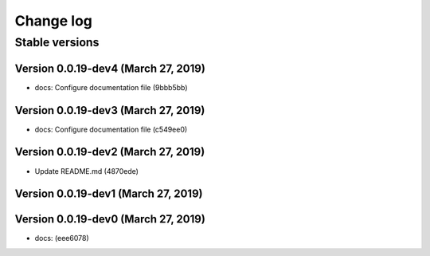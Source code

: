 Change log
==========

Stable versions
~~~~~~~~~~~~~~~

Version 0.0.19-dev4 (March 27, 2019)
-----------------------------------

* docs: Configure documentation file (9bbb5bb)

Version 0.0.19-dev3 (March 27, 2019)
-----------------------------------

* docs: Configure documentation file (c549ee0)

Version 0.0.19-dev2 (March 27, 2019)
-----------------------------------

* Update README.md (4870ede)

Version 0.0.19-dev1 (March 27, 2019)
-----------------------------------



Version 0.0.19-dev0 (March 27, 2019)
-----------------------------------

* docs: (eee6078)
